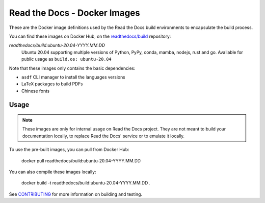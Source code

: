 =============================
Read the Docs - Docker Images
=============================

These are the Docker image definitions used by the Read the Docs build
environments to encapsulate the build process.

You can find these images on Docker Hub, on the `readthedocs/build`_
repository:

`readthedocs/build:ubuntu-20.04-YYYY.MM.DD`
    Ubuntu 20.04 supporting multiple versions of Python, PyPy, conda, mamba, nodejs, rust and go.
    Available for public usage as ``build.os: ubuntu-20.04``

Note that these images only contains the basic dependencies:

- ``asdf`` CLI manager to install the languages versions
- LaTeX packages to build PDFs
- Chinese fonts

.. _readthedocs/build: https://hub.docker.com/r/readthedocs/build/

Usage
-----

.. note::

   These images are only for internal usage on Read the Docs project.
   They are not meant to build your documentation locally,
   to replace Read the Docs' service or to emulate it locally.

To use the pre-built images, you can pull from Docker Hub:

    docker pull readthedocs/build:ubuntu-20.04-YYYY.MM.DD

You can also compile these images locally:

    docker build -t readthedocs/build:ubuntu-20.04-YYYY.MM.DD .

See `CONTRIBUTING`_ for more information on building and testing.

.. _CONTRIBUTING: CONTRIBUTING.rst
